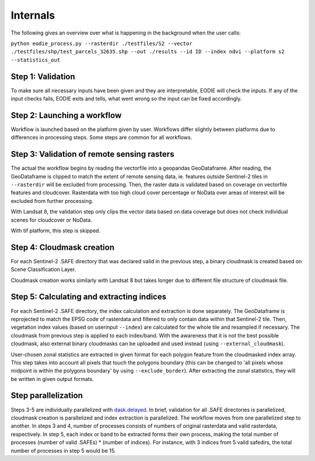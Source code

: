 Internals
==========


The following gives an overview over what is happening in the background when the user calls:

``python eodie_process.py --rasterdir ./testfiles/S2 --vector ./testfiles/shp/test_parcels_32635.shp --out ./results --id ID --index ndvi --platform s2 --statistics_out``

Step 1: Validation
------------------

To make sure all necessary inputs have been given and they are interpretable, EODIE will check the inputs. If any of the input checks fails, EODIE exits and tells, what went wrong so the input can be fixed accordingly.

Step 2: Launching a workflow
----------------------------

Workflow is launched based on the platform given by user. Workflows differ slightly between platforms due to differences in processing steps. Some steps are common for all workflows.

Step 3: Validation of remote sensing rasters
--------------------------------------------

The actual the workflow begins by reading the vectorfile into a geopandas GeoDataframe. After reading, the GeoDataframe is clipped to match the extent of remote sensing data, ie. features outside Sentinel-2 tiles in ``--rasterdir`` will be excluded from processing.
Then, the raster data is validated based on coverage on vectorfile features and cloudcover. Rasterdata with too high cloud cover percentage or NoData over areas of interest will be excluded from further processing.

With Landsat 8, the validation step only clips the vector data based on data coverage but does not check individual scenes for cloudcover or NoData.

With tif platform, this step is skipped. 

Step 4: Cloudmask creation
--------------------------

For each Sentinel-2 .SAFE directory that was declared valid in the previous step, a binary cloudmask is created based on Scene Classification Layer. 

Cloudmask creation works similarly with Landsat 8 but takes longer due to different file structure of cloudmask file.

Step 5: Calculating and extracting indices
------------------------------------------

For each Sentinel-2 .SAFE directory, the index calculation and extraction is done separately.
The GeoDataframe is reprojected to match the EPSG code of rasterdata and filtered to only contain data within that Sentinel-2 tile.
Then, vegetation index values (based on userinput ``--index``) are calculated for the whole tile and resampled if necessary. The cloudmask from previous step is applied to each index/band. With the awareness that it is not the best possible cloudmask, also external binary cloudmasks can be uploaded and used 
instead (using ``--external_cloudmask``).

User-chosen zonal statistics are extracted in given format for each polygon feature from the cloudmasked index array. This step takes into account all pixels that touch the polygons boundary (this can be changed to 'all pixels whose midpoint is within the polygons boundary' by using ``--exclude_border``).
After extracting the zonal statistics, they will be written in given output formats. 

Step parallelization
--------------------
Steps 3-5 are individually parallelized with `dask.delayed <https://docs.dask.org/en/stable/delayed.html>`_. In brief, validation for all .SAFE directories is parallelized, cloudmask creation is parallelized and index extraction is parallelized. The workflow moves from one parallelized step to another.
In steps 3 and 4, number of processes consists of numbers of original rasterdata and valid rasterdata, respectively. In step 5, each index or band to be extracted forms their own process, making the total number of processes (number of valid .SAFEs) * (number of indices). For instance, with 3 indices from 5 valid safedirs, the total number of processes in step 5 would be 15. 
